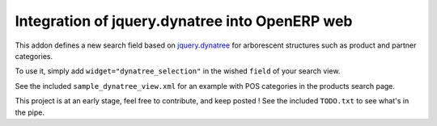 Integration of jquery.dynatree into OpenERP web
===============================================

This addon defines a new search field based on `jquery.dynatree
<http://wwwendt.de/tech/dynatree/index.html>`_ for arborescent
structures such as product and partner categories.

To use it, simply add ``widget="dynatree_selection"`` in the wished
``field`` of your search view.

See the included ``sample_dynatree_view.xml`` for an example with POS
categories in the products search page.

This project is at an early stage, feel free to contribute, and keep
posted ! See the included ``TODO.txt`` to see what's in the pipe.

